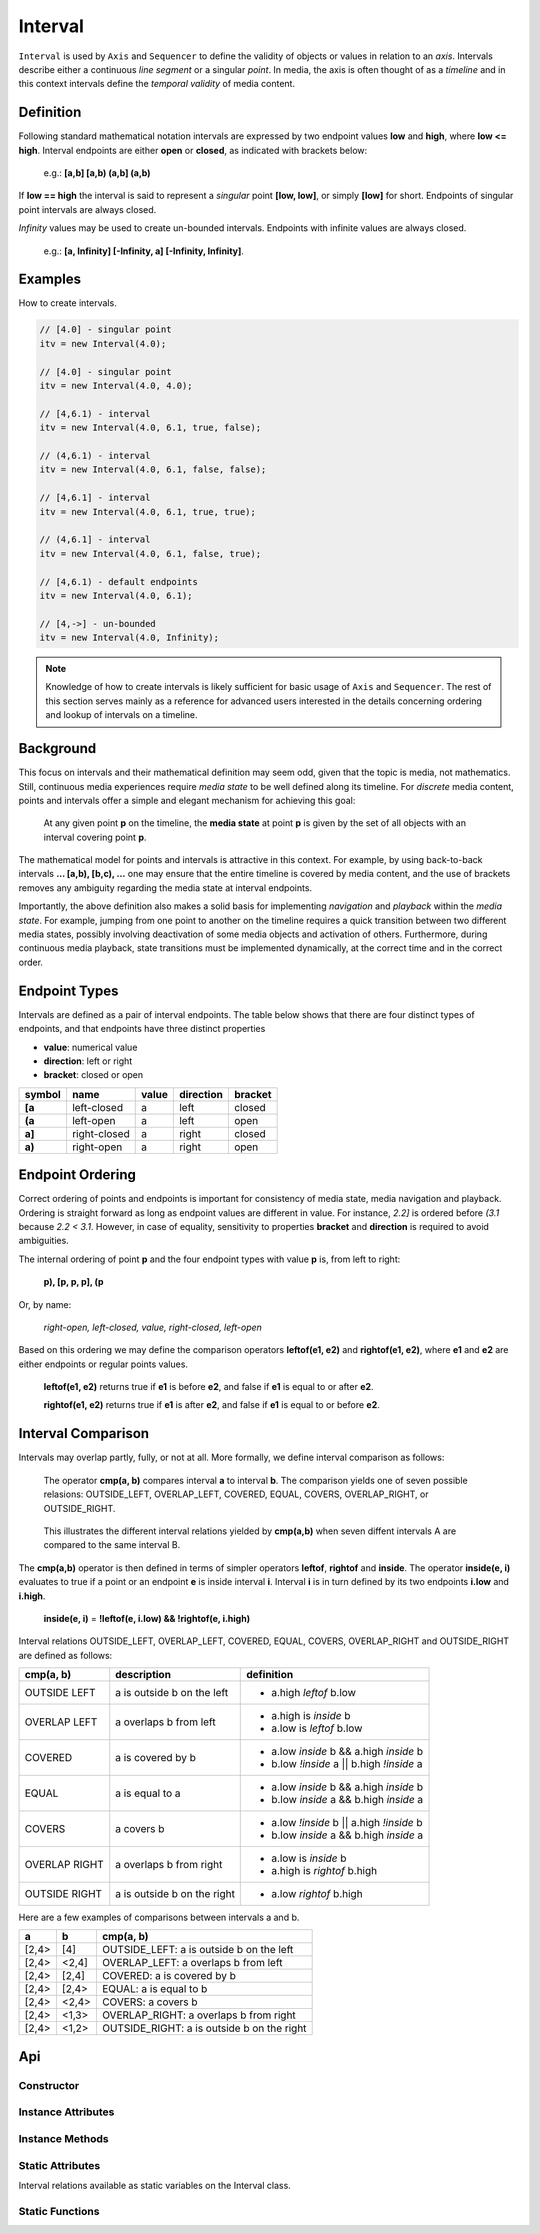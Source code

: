..  _interval:

========================================================================
Interval
========================================================================

``Interval`` is used by ``Axis`` and ``Sequencer`` to define the validity of
objects or values in relation to an *axis*. Intervals describe either a
continuous *line segment* or a singular *point*. In media, the axis is often
thought of as a *timeline* and in this context intervals define the *temporal
validity* of media content.


.. _interval-definition:

Definition
------------------------------------------------------------------------

Following standard mathematical notation intervals are expressed by two endpoint
values **low** and **high**, where **low <= high**. Interval endpoints are
either **open** or **closed**, as indicated with brackets below:

    e.g.: **[a,b]  [a,b)  (a,b]  (a,b)**

If **low == high** the interval is said to represent a *singular* point **[low,
low]**, or simply **[low]** for short. Endpoints of singular point intervals are
always closed.

*Infinity* values may be used to create un-bounded intervals. Endpoints with
infinite values are always closed.

    e.g.: **[a, Infinity]  [-Infinity, a]  [-Infinity, Infinity]**.


Examples
------------------------------------------------------------------------

How to create intervals.

.. code-block:: javascript

    // [4.0] - singular point
    itv = new Interval(4.0);

    // [4.0] - singular point
    itv = new Interval(4.0, 4.0);

    // [4,6.1) - interval
    itv = new Interval(4.0, 6.1, true, false);

    // (4,6.1) - interval
    itv = new Interval(4.0, 6.1, false, false);

    // [4,6.1] - interval
    itv = new Interval(4.0, 6.1, true, true);

    // (4,6.1] - interval
    itv = new Interval(4.0, 6.1, false, true);

    // [4,6.1) - default endpoints
    itv = new Interval(4.0, 6.1);

    // [4,->] - un-bounded
    itv = new Interval(4.0, Infinity);


..  note::

    Knowledge of how to create intervals is likely sufficient for basic usage of
    ``Axis`` and ``Sequencer``. The rest of this section serves mainly as a
    reference for advanced users interested in the details concerning ordering
    and lookup of intervals on a timeline.


..  _interval-mediastate:

Background
------------------------------------------------------------------------

This focus on intervals and their mathematical definition may seem odd, given
that the topic is media, not mathematics. Still, continuous media experiences
require *media state* to be well defined along its timeline. For *discrete*
media content, points and intervals offer a simple and elegant mechanism for
achieving this goal:

    At any given point **p** on the timeline, the **media state** at point **p**
    is given by the set of all objects with an interval covering point **p**.

The mathematical model for points and intervals is attractive in this context.
For example, by using back-to-back intervals **... [a,b), [b,c), ...** one may
ensure that the entire timeline is covered by media content, and the use of
brackets removes any ambiguity regarding the media state at interval endpoints.

Importantly, the above definition also makes a solid basis for implementing
*navigation* and *playback* within the *media state*. For example, jumping from
one point to another on the timeline requires a quick transition between two
different media states, possibly involving deactivation of some media objects
and activation of others. Furthermore, during continuous media playback, state
transitions must be implemented dynamically, at the correct time and in the
correct order.

.. _interval-endpoint:

Endpoint Types
------------------------------------------------------------------------


Intervals are defined as a pair of interval endpoints. The table below shows
that there are four distinct types of endpoints, and that endpoints have three
distinct properties

*   **value**: numerical value
*   **direction**: left or right
*   **bracket**: closed or open

======  ============  ======  =========  =======
symbol  name          value   direction  bracket
======  ============  ======  =========  =======
**[a**  left-closed   a       left       closed
**(a**  left-open     a       left       open
**a]**  right-closed  a       right      closed
**a)**  right-open    a       right      open
======  ============  ======  =========  =======


..  _interval-ordering:

Endpoint Ordering
------------------------------------------------------------------------

Correct ordering of points and endpoints is important for consistency of media
state, media navigation and playback. Ordering is straight forward as long as
endpoint values are different in value. For instance, *2.2]* is ordered before
*(3.1* because *2.2 < 3.1*. However, in case of equality, sensitivity to
properties **bracket** and **direction** is required to avoid ambiguities.

The internal ordering of point **p** and the four endpoint types with value
**p** is, from left to right:

    **p), [p, p, p], (p**

Or, by name:

    *right-open, left-closed, value, right-closed, left-open*

Based on this ordering we may define the comparison operators **leftof(e1, e2)**
and **rightof(e1, e2)**, where **e1** and **e2** are either endpoints or regular
points values.

    **leftof(e1, e2)** returns true if **e1** is before **e2**,
    and false if **e1** is equal to or after **e2**.

    **rightof(e1, e2)** returns true if **e1** is after **e2**,
    and false if **e1** is equal to or before **e2**.


..  _interval-comparison:

Interval Comparison
------------------------------------------------------------------------

Intervals may overlap partly, fully, or not at all. More formally, we define
interval comparison as follows:

    The operator **cmp(a, b)** compares interval **a** to interval **b**. The
    comparison yields one of seven possible relasions: OUTSIDE_LEFT,
    OVERLAP_LEFT, COVERED, EQUAL, COVERS, OVERLAP_RIGHT, or OUTSIDE_RIGHT.

..  figure:: images/interval_compare.png

    This illustrates the different interval relations yielded by **cmp(a,b)**
    when seven diffent intervals A are compared to the same interval B.


The **cmp(a,b)** operator is then defined in terms of simpler operators
**leftof**, **rightof** and **inside**. The operator **inside(e, i)** evaluates
to true if a point or an endpoint **e** is inside interval **i**. Interval **i**
is in turn defined by its two endpoints **i.low** and **i.high**.

    **inside(e, i)** = **!leftof(e, i.low) && !rightof(e, i.high)**

Interval relations OUTSIDE_LEFT, OVERLAP_LEFT, COVERED, EQUAL, COVERS,
OVERLAP_RIGHT and OUTSIDE_RIGHT are defined as follows:

+---------------+-----------------------------+-------------------------------------------+
| **cmp(a, b)** | **description**             | **definition**                            |
+---------------+-----------------------------+-------------------------------------------+
| OUTSIDE LEFT  | a is outside b on the left  | - a.high *leftof* b.low                   |
+---------------+-----------------------------+-------------------------------------------+
| OVERLAP LEFT  | a overlaps b from left      | - a.high is *inside* b                    |
|               |                             | - a.low is *leftof* b.low                 |
+---------------+-----------------------------+-------------------------------------------+
| COVERED       | a is covered by b           | - a.low *inside* b && a.high *inside* b   |
|               |                             | - b.low *!inside* a || b.high *!inside* a |
+---------------+-----------------------------+-------------------------------------------+
| EQUAL         | a is equal to a             | - a.low *inside* b && a.high *inside* b   |
|               |                             | - b.low *inside* a && b.high *inside* a   |
+---------------+-----------------------------+-------------------------------------------+
| COVERS        | a covers b                  | - a.low *!inside* b || a.high *!inside* b |
|               |                             | - b.low *inside* a && b.high *inside* a   |
+---------------+-----------------------------+-------------------------------------------+
| OVERLAP RIGHT | a overlaps b from right     | - a.low is *inside* b                     |
|               |                             | - a.high is *rightof* b.high              |
+---------------+-----------------------------+-------------------------------------------+
| OUTSIDE RIGHT | a is outside b on the right | - a.low *rightof* b.high                  |
+---------------+-----------------------------+-------------------------------------------+


Here are a few examples of comparisons between intervals a and b.

======  ======  ===============================================
a       b       cmp(a, b)
======  ======  ===============================================
[2,4>   [4]     OUTSIDE_LEFT: a is outside b on the left
[2,4>   <2,4]   OVERLAP_LEFT: a overlaps b from left
[2,4>   [2,4]   COVERED: a is covered by b
[2,4>   [2,4>   EQUAL: a is equal to b
[2,4>   <2,4>   COVERS: a covers b
[2,4>   <1,3>   OVERLAP_RIGHT: a overlaps b from right
[2,4>   <1,2>   OUTSIDE_RIGHT: a is outside b on the right
======  ======  ===============================================



Api
------------------------------------------------------------------------


Constructor
""""""""""""""""""""""""""""""""""""""""""""""""""""""""""""""""""""""""

..  js:class:: Interval(low[, high[, lowInclude[, highInclude]]])

    :param float low: leftmost endpoint of interval

    :param float high: rightmost endpoint of interval

    :param boolean lowInclude:

        | low endpoint value included in interval
        | true means **left-closed**
        | false means **left-open**
        | true by default

    :param boolean highInclude:

        | high endpoint value included in interval
        | true means **right-closed**
        | false means **right-open**
        | false by default

    If only **low** is given, or if **low == high**, the interval is singular.
    In this case **lowInclude** and **highInclude** are both true.

    If **low** is *-Infinity*, **lowInclude** is always true
    If **high** is *Infinity*, **highInclude** is always true


Instance Attributes
""""""""""""""""""""""""""""""""""""""""""""""""""""""""""""""""""""""""

..  js:attribute:: interval.low

    float: left endpoint value

..  js:attribute:: interval.high

    float: right endpoint value

..  js:attribute:: interval.lowInclude

    boolean: true if interval is left-closed

..  js:attribute:: interval.highInclude

    boolean: true if interval is right-closed

..  js:attribute:: interval.singular

    boolean: true if interval is singular

..  js:attribute:: interval.finite

    boolean: true if both **low** and **high** are finite values

..  js:attribute:: interval.length

    float: interval length (**high-low**)


Instance Methods
""""""""""""""""""""""""""""""""""""""""""""""""""""""""""""""""""""""""

..  js:method:: interval.toString ()

    :returns string:

    Human readable string


..  js:method:: interval.inside(p)

    :param number p: point
    :returns boolean: True if point p is inside interval

    Test if point p is inside interval.


    ..  code-block:: javascript

        let a = new Interval(4, 5)  // [4,5)
        a.inside(4.0)  // true
        a.inside(4.3)  // true
        a.inside(5.0)  // false

..  js:method:: interval.compare(other)

    :param Interval other: interval to compare with
    :returns int: comparison relation

    Compares interval to another interval, i.e. **cmp(interval, other)**.

    ..  code-block:: javascript

        let a = new Interval(4, 5)  // [4,5)
        let b = new Interval(4, 5, true, true)  // [4,5]
        a.compare(b) == Interval.COVERED  // true
        b.compare(a) == Interval.COVERS   // true



Static Attributes
""""""""""""""""""""""""""""""""""""""""""""""""""""""""""""""""""""""""

Interval relations available as static variables on the Interval class.

..  js:attribute:: Interval.OUTSIDE_LEFT
..  js:attribute:: Interval.OVERLAP_LEFT
..  js:attribute:: Interval.COVERED
..  js:attribute:: Interval.EQUAL
..  js:attribute:: Interval.COVERS
..  js:attribute:: Interval.OVERLAP_RIGHT
..  js:attribute:: Interval.OUTSIDE_RIGHT


Static Functions
""""""""""""""""""""""""""""""""""""""""""""""""""""""""""""""""""""""""

..  js:function:: Interval.cmpLow (interval_a, interval_b)

    :param Interval interval_a: interval A
    :param Interval interval_b: interval B
    :returns int:
        | a < b  : -1
        | a == b : 0
        | a > b  : 1

    Use with Array.sort() to sort Intervals by their low endpoint.

    .. code-block:: javascript

        a = [
            new Interval(4,5),
            new Interval(2,3),
            new Interval(1,6)
        ];
        a.sort(Interval.cmpLow);
        // [1,6), [2,3), [4,5)

..  js:function:: Interval.cmpHigh (interval_a, interval_b)

    :param Interval interval_a: interval A
    :param Interval interval_b: interval B
    :returns int:
        | a < b  : -1
        | a == b : 0
        | a > b  : 1

    Use with Array.sort() to sort Intervals by their high endpoint.

    .. code-block:: javascript

        a = [
            new Interval(4,5),
            new Interval(2,3),
            new Interval(1,6)
        ];
        a.sort(Interval.cmpHigh);
        // [2,3), [4,5), [1,6)















